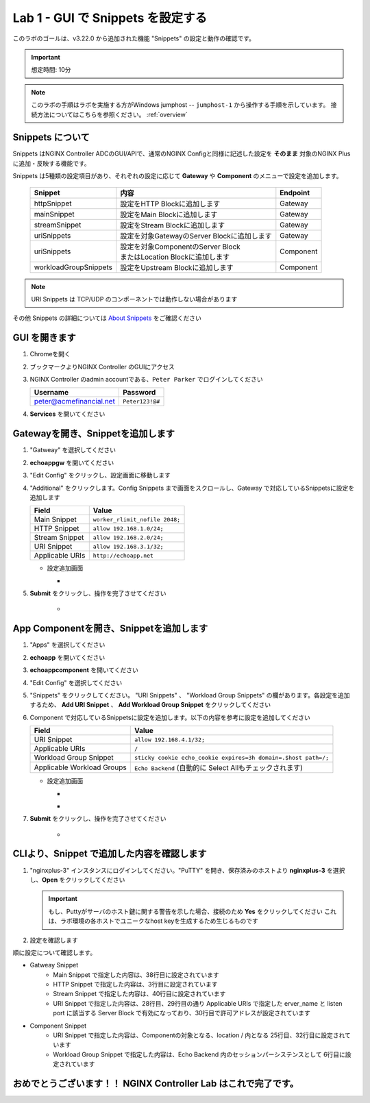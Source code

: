Lab 1 - GUI で Snippets を設定する
######################################################

このラボのゴールは、v3.22.0 から追加された機能 "Snippets" の設定と動作の確認です。

.. IMPORTANT::
    想定時間: 10分

.. NOTE::
    このラボの手順はラボを実施する方がWindows jumphost -- ``jumphost-1`` から操作する手順を示しています。
    接続方法についてはこちらを参照ください。 :ref:`overview` 


Snippets について
----

Snippets はNGINX Controller ADCのGUI/APIで、通常のNGINX Configと同様に記述した設定を **そのまま** 対象のNGINX Plusに追加・反映する機能です。

Snippets は5種類の設定項目があり、それぞれの設定に応じて **Gateway** や **Component** のメニューで設定を追加します。

   +------------------------+--------------------------------------------+-----------+
   |      Snippet           |    内容                                    | Endpoint  |
   +========================+============================================+===========+
   | httpSnippet            | 設定をHTTP Blockに追加します               | Gateway   |
   +------------------------+--------------------------------------------+-----------+
   | mainSnippet            | 設定をMain Blockに追加します               | Gateway   |
   +------------------------+--------------------------------------------+-----------+
   | streamSnippet          | 設定をStream Blockに追加します             | Gateway   |
   +------------------------+--------------------------------------------+-----------+
   | uriSnippets            | 設定を対象GatewayのServer Blockに追加します| Gateway   |
   +------------------------+--------------------------------------------+-----------+
   | uriSnippets            | | 設定を対象ComponentのServer Block        | Component |
   |                        | | またはLocation Blockに追加します         |           |
   +------------------------+--------------------------------------------+-----------+
   | workloadGroupSnippets  | 設定をUpstream Blockに追加します           | Component |
   +------------------------+--------------------------------------------+-----------+

.. NOTE::
    URI Snippets は TCP/UDP のコンポーネントでは動作しない場合があります

その他 Snippets の詳細については `About Snippets <https://docs.nginx.com/nginx-controller/app-delivery/about-snippets/>`__ をご確認ください

GUI を開きます
----

#. Chromeを開く

#. ブックマークよりNGINX Controller のGUIにアクセス

   .. image:: ../media/ControllerBookmark.png
      :width: 600

#. NGINX Controller のadmin accountである、``Peter Parker`` でログインしてください

   +-------------------------+-----------------+
   |      Username           |    Password     |
   +=========================+=================+
   | peter@acmefinancial.net | ``Peter123!@#`` |
   +-------------------------+-----------------+

   .. image:: ../media/ControllerLogin-Peter.png
      :width: 400

#. **Services** を開いてください

   .. image:: ../media/Tile-Services.png
      :width: 200

Gatewayを開き、Snippetを追加します
----

#. "Gatweay" を選択してください

   .. image:: ./media/M6L1gateways.png
      :width: 200

#. **echoappgw** を開いてください

   .. image:: ./media/M6L1echoappgw.png
       :width: 600

#. "Edit Config" をクリックし、設定画面に移動します

   .. image:: ./media/M6L1echoappgw-Edit.png
       :width: 600

#. "Additional" をクリックします。Config Snippets まで画面をスクロールし、Gateway で対応しているSnippetsに設定を追加します

   +-------------------------+--------------------------------------+
   |        Field            |      Value                           |
   +=========================+======================================+
   |  Main Snippet           |  ``worker_rlimit_nofile 2048;``      |
   +-------------------------+--------------------------------------+
   |  HTTP Snippet           |  ``allow 192.168.1.0/24;``           |
   +-------------------------+--------------------------------------+
   |  Stream Snippet         |  ``allow 192.168.2.0/24;``           |
   +-------------------------+--------------------------------------+
   |  URI Snippet            |  ``allow 192.168.3.1/32;``           |
   +-------------------------+--------------------------------------+
   |  Applicable URIs        | ``http://echoapp.net``               |
   +-------------------------+--------------------------------------+

   - 設定追加画面

     - .. image:: ./media/M6L1echoappgw-GatewaySnippet.png
          :width: 600


#. **Submit** をクリックし、操作を完了させてください

     - .. image:: ./media/M6L1Submit.png
          :width: 300

App Componentを開き、Snippetを追加します
----

#. "Apps" を選択してください

   .. image:: ../media/Services-Apps.png
      :width: 200

#. **echoapp** を開いてください

   .. image:: ./media/M6L1echoapp.png
       :width: 600

#. **echoappcomponent** を開いてください

   .. image:: ./media/M6L1echoappcomponent.png
       :width: 600

#. "Edit Config" を選択してください

   .. image:: ./media/M6L1echoappcomponent-EditConfig.png
      :width: 400

#. "Snippets" をクリックしてください。 "URI Snippets" 、 "Workload Group Snippets" の欄があります。各設定を追加するため、 **Add URI Snippet** 、 **Add Workload Group Snippet** をクリックしてください

   .. image:: ./media/M6L1echoappcomponent-Snippets.png
       :width: 600

#. Component で対応しているSnippetsに設定を追加します。以下の内容を参考に設定を追加してください

   +------------------------------+----------------------------------------------------------------+
   |        Field                 |      Value                                                     |
   +==============================+================================================================+
   |  URI Snippet                 | ``allow 192.168.4.1/32;``                                      |
   +------------------------------+----------------------------------------------------------------+
   |  Applicable URIs             | ``/``                                                          |
   +------------------------------+----------------------------------------------------------------+
   |  Workload Group Snippet      | ``sticky cookie echo_cookie expires=3h domain=.$host path=/;`` |
   +------------------------------+----------------------------------------------------------------+
   |  Applicable Workload Groups  | ``Echo Backend`` (自動的に Select Allもチェックされます)       |
   +------------------------------+----------------------------------------------------------------+

   - 設定追加画面

     - .. image:: ./media/M6L1echoappcomponent-URISnippets.png
          :width: 600
   
     - .. image:: ./media/M6L1echoappcomponent-WLSnippets.png
          :width: 600


#. **Submit** をクリックし、操作を完了させてください

     - .. image:: ./media/M6L1Submit.png
          :width: 300

CLIより、Snippet で追加した内容を確認します
----

#. "nginxplus-3" インスタンスにログインしてください。"PuTTY" を開き、保存済みのホストより **nginxplus-3** を選択し、**Open** をクリックしてください

   .. image:: ./media/M6L1Putty.png
      :width: 400

   .. IMPORTANT::
      もし、Puttyがサーバのホスト鍵に関する警告を示した場合、接続のため **Yes** をクリックしてください
      これは、ラボ環境の各ホストでユニークなhost keyを生成するため生じるものです

#. 設定を確認します

.. code-block:: bash
  :linenos:
  :caption: Snippet の反映結果確認
  :emphasize-lines: 38,3,40,28,29,30,25,32,6

  $ egrep 'http {|stream {|server {|listen |server_name |location |Echo Backend|allow |echo_cookie|worker_rlimit_nofile' nginx.conf
  http {
          allow 192.168.1.0/24;
          upstream 'Echo Backend_http_68fc5a3b-b6a2-4b9b-b2cd-fdd119d933e8' {
                  zone 'Echo Backend_http_68fc5a3b-b6a2-4b9b-b2cd-fdd119d933e8' 160k;
                  sticky cookie echo_cookie expires=3h domain=.$host path=/;
          server {
                  server_name _;
                  listen 443 ssl;
                  listen 80;
          server {
                  server_name trading.acmefinancial.net;
                  listen 80 reuseport;
                  location / {
                  location /api {
          server {
                  server_name trading.acmefinancial.net;
                  listen 443 ssl reuseport;
                  location / {
                  location /api {
          server {
                  server_name echoapp.net;
                  listen 443 ssl;
                  location / {
                          allow 192.168.4.1/32;
                          proxy_pass 'http://Echo Backend_http_68fc5a3b-b6a2-4b9b-b2cd-fdd119d933e8';
          server {
                  server_name echoapp.net;
                  listen 80;
                  allow 192.168.3.1/32;
                  location / {
                          allow 192.168.4.1/32;
                          proxy_pass 'http://Echo Backend_http_68fc5a3b-b6a2-4b9b-b2cd-fdd119d933e8';
          server {
                  server_name 127.0.0.1;
                  listen 127.0.0.1:49151;
                  location /api {
  worker_rlimit_nofile 2048;
  stream {
          allow 192.168.2.0/24;
  
順に設定について確認します。

- Gatweay Snippet
    - Main Snippet で指定した内容は、38行目に設定されています
    - HTTP Snippet で指定した内容は、3行目に設定されています
    - Stream Snippet で指定した内容は、40行目に設定されています
    - URI Snippet で指定した内容は、28行目、29行目の通り Applicable URIs で指定した erver_name と listen port に該当する Server Block で有効になっており、30行目で許可アドレスが設定されています

- Component Snippet
    - URI Snippet で指定した内容は、Componentの対象となる、location / 内となる 25行目、32行目に設定されています
    - Workload Group Snippet で指定した内容は、Echo Backend 内のセッションパーシステンスとして 6行目に設定されています




おめでとうございます！！ NGINX Controller Lab はこれで完了です。
----